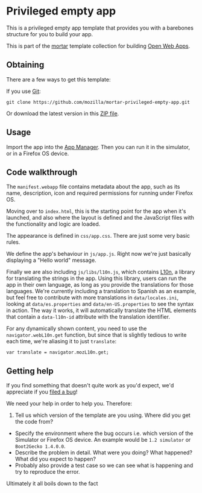 * Privileged empty app

This is a privileged empty app template that provides you with a
barebones structure for you to build your app.

This is part of the [[https://github.com/mozilla/mortar/][mortar]]
template collection for building
[[https://developer.mozilla.org/Apps][Open Web Apps]].

** Obtaining

There are a few ways to get this template:

If you use [[http://www.git-scm.com/][Git]]:

#+BEGIN_EXAMPLE
    git clone https://github.com/mozilla/mortar-privileged-empty-app.git
#+END_EXAMPLE

Or download the latest version in this
[[https://github.com/mozilla/mortar-privileged-empty-app/archive/master.zip][ZIP
file]].

** Usage

Import the app into the
[[https://developer.mozilla.org/Firefox_OS/Using_the_App_Manager][App
Manager]]. Then you can run it in the simulator, or in a Firefox OS
device.

** Code walkthrough

The =manifest.webapp= file contains metadata about the app, such as its
name, description, icon and required permissions for running under
Firefox OS.

Moving over to =index.html=, this is the starting point for the app when
it's launched, and also where the layout is defined and the JavaScript
files with the functionality and logic are loaded.

The appearance is defined in =css/app.css=. There are just some very
basic rules.

We define the app's behaviour in =js/app.js=. Right now we're just
basically displaying a "Hello world" message.

Finally we are also including =js/libs/l10n.js=, which contains
[[https://developer.mozilla.org/en-US/docs/Web/API/L10n_API][L10n]], a
library for translating the strings in the app. Using this library,
users can run the app in their own language, as long as you provide the
translations for those languages. We're currently including a
translation to Spanish as an example, but feel free to contribute with
more translations in =data/locales.ini=, looking at =data/es.properties=
and =data/en-US.properties= to see the syntax in action. The way it
works, it will automatically translate the HTML elements that contain a
=data-l10n-id= attribute with the translation identifier.

For any dynamically shown content, you need to use the
=navigator.webL10n.get= function, but since that is slightly tedious to
write each time, we're aliasing it to just =translate=:

#+BEGIN_EXAMPLE
    var translate = navigator.mozL10n.get;
#+END_EXAMPLE

** Getting help

If you find something that doesn't quite work as you'd expect, we'd
appreciate if you
[[https://github.com/mozilla/mortar-privileged-empty-app/issues][filed a
bug]]!

We need your help in order to help you. Therefore:

1. Tell us which version of the template are you using. Where did you
   get the code from?

-  Specify the environment where the bug occurs i.e. which version of
   the Simulator or Firefox OS device. An example would be
   =1.2 simulator= or =Boot2Gecko 1.4.0.0=.
-  Describe the problem in detail. What were you doing? What happened?
   What did you expect to happen?
-  Probably also provide a test case so we can see what is happening and
   try to reproduce the error.

Ultimately it all boils down to the fact